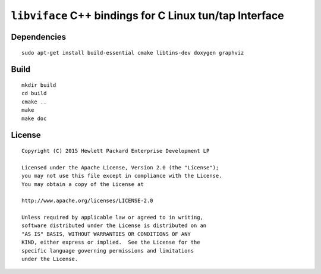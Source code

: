 ========================================================
``libviface`` C++ bindings for C Linux tun/tap Interface
========================================================


Dependencies
============

::

   sudo apt-get install build-essential cmake libtins-dev doxygen graphviz


Build
=====

::

   mkdir build
   cd build
   cmake ..
   make
   make doc


License
=======

::

   Copyright (C) 2015 Hewlett Packard Enterprise Development LP

   Licensed under the Apache License, Version 2.0 (the "License");
   you may not use this file except in compliance with the License.
   You may obtain a copy of the License at

   http://www.apache.org/licenses/LICENSE-2.0

   Unless required by applicable law or agreed to in writing,
   software distributed under the License is distributed on an
   "AS IS" BASIS, WITHOUT WARRANTIES OR CONDITIONS OF ANY
   KIND, either express or implied.  See the License for the
   specific language governing permissions and limitations
   under the License.
